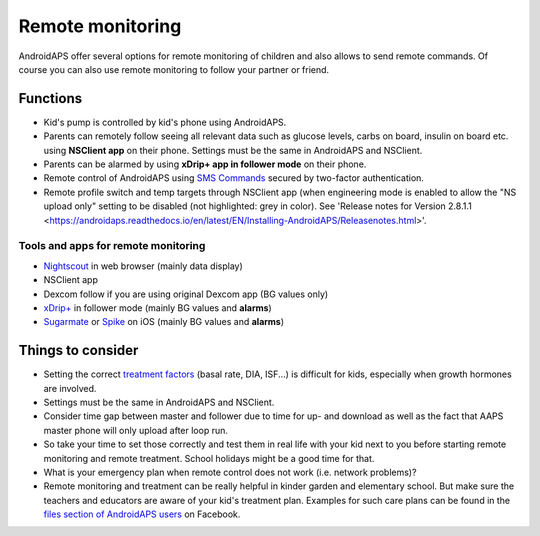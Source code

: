 Remote monitoring
**************************************************

.. image:: ../images/KidsMonitoring.png
  :alt: Monitoring children
  
AndroidAPS offer several options for remote monitoring of children and also allows to send remote commands. Of course you can also use remote monitoring to follow your partner or friend.

Functions
==================================================
* Kid's pump is controlled by kid's phone using AndroidAPS.
* Parents can remotely follow seeing all relevant data such as glucose levels, carbs on board, insulin on board etc. using **NSClient app** on their phone. Settings must be the same in AndroidAPS and NSClient.
* Parents can be alarmed by using **xDrip+ app in follower mode** on their phone.
* Remote control of AndroidAPS using `SMS Commands <../Children/SMS-Commands.html>`_ secured by two-factor authentication.
* Remote profile switch and temp targets through NSClient app (when engineering mode is enabled to allow the "NS upload only" setting to be disabled (not highlighted: grey in color). See 'Release notes for Version 2.8.1.1 <https://androidaps.readthedocs.io/en/latest/EN/Installing-AndroidAPS/Releasenotes.html>'.

Tools and apps for remote monitoring
--------------------------------------------------
* `Nightscout <http://www.nightscout.info/>`_ in web browser (mainly data display)
*	NSClient app
*	Dexcom follow if you are using original Dexcom app (BG values only)
*	`xDrip+ <../Configuration/xdrip.html>`_ in follower mode (mainly BG values and **alarms**)
*	`Sugarmate <https://sugarmate.io/>`_ or `Spike <https://spike-app.com/>`_ on iOS (mainly BG values and **alarms**)

Things to consider
==================================================
* Setting the correct `treatment factors <../Getting-Started/FAQ.html#how-to-begin>`_ (basal rate, DIA, ISF...) is difficult for kids, especially when growth hormones are involved. 
* Settings must be the same in AndroidAPS and NSClient.
* Consider time gap between master and follower due to time for up- and download as well as the fact that AAPS master phone will only upload after loop run.
* So take your time to set those correctly and test them in real life with your kid next to you before starting remote monitoring and remote treatment. School holidays might be a good time for that.
* What is your emergency plan when remote control does not work (i.e. network problems)?
* Remote monitoring and treatment can be really helpful in kinder garden and elementary school. But make sure the teachers and educators are aware of your kid's treatment plan. Examples for such care plans can be found in the `files section of AndroidAPS users <https://www.facebook.com/groups/AndroidAPSUsers/files/>`_ on Facebook.
